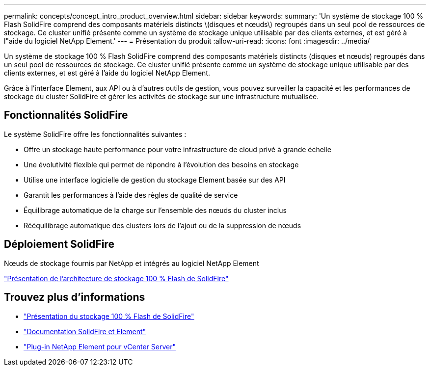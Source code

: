 ---
permalink: concepts/concept_intro_product_overview.html 
sidebar: sidebar 
keywords:  
summary: 'Un système de stockage 100 % Flash SolidFire comprend des composants matériels distincts \(disques et nœuds\) regroupés dans un seul pool de ressources de stockage. Ce cluster unifié présente comme un système de stockage unique utilisable par des clients externes, et est géré à l"aide du logiciel NetApp Element.' 
---
= Présentation du produit
:allow-uri-read: 
:icons: font
:imagesdir: ../media/


[role="lead"]
Un système de stockage 100 % Flash SolidFire comprend des composants matériels distincts (disques et nœuds) regroupés dans un seul pool de ressources de stockage. Ce cluster unifié présente comme un système de stockage unique utilisable par des clients externes, et est géré à l'aide du logiciel NetApp Element.

Grâce à l'interface Element, aux API ou à d'autres outils de gestion, vous pouvez surveiller la capacité et les performances de stockage du cluster SolidFire et gérer les activités de stockage sur une infrastructure mutualisée.



== Fonctionnalités SolidFire

Le système SolidFire offre les fonctionnalités suivantes :

* Offre un stockage haute performance pour votre infrastructure de cloud privé à grande échelle
* Une évolutivité flexible qui permet de répondre à l'évolution des besoins en stockage
* Utilise une interface logicielle de gestion du stockage Element basée sur des API
* Garantit les performances à l'aide des règles de qualité de service
* Équilibrage automatique de la charge sur l'ensemble des nœuds du cluster inclus
* Rééquilibrage automatique des clusters lors de l'ajout ou de la suppression de nœuds




== Déploiement SolidFire

Nœuds de stockage fournis par NetApp et intégrés au logiciel NetApp Element

link:../concepts/concept_solidfire_concepts_solidfire_architecture_overview.html["Présentation de l'architecture de stockage 100 % Flash de SolidFire"]



== Trouvez plus d'informations

* https://www.netapp.com/data-storage/solidfire/["Présentation du stockage 100 % Flash de SolidFire"^]
* https://docs.netapp.com/us-en/element-software/index.html["Documentation SolidFire et Element"]
* https://docs.netapp.com/us-en/vcp/index.html["Plug-in NetApp Element pour vCenter Server"^]

